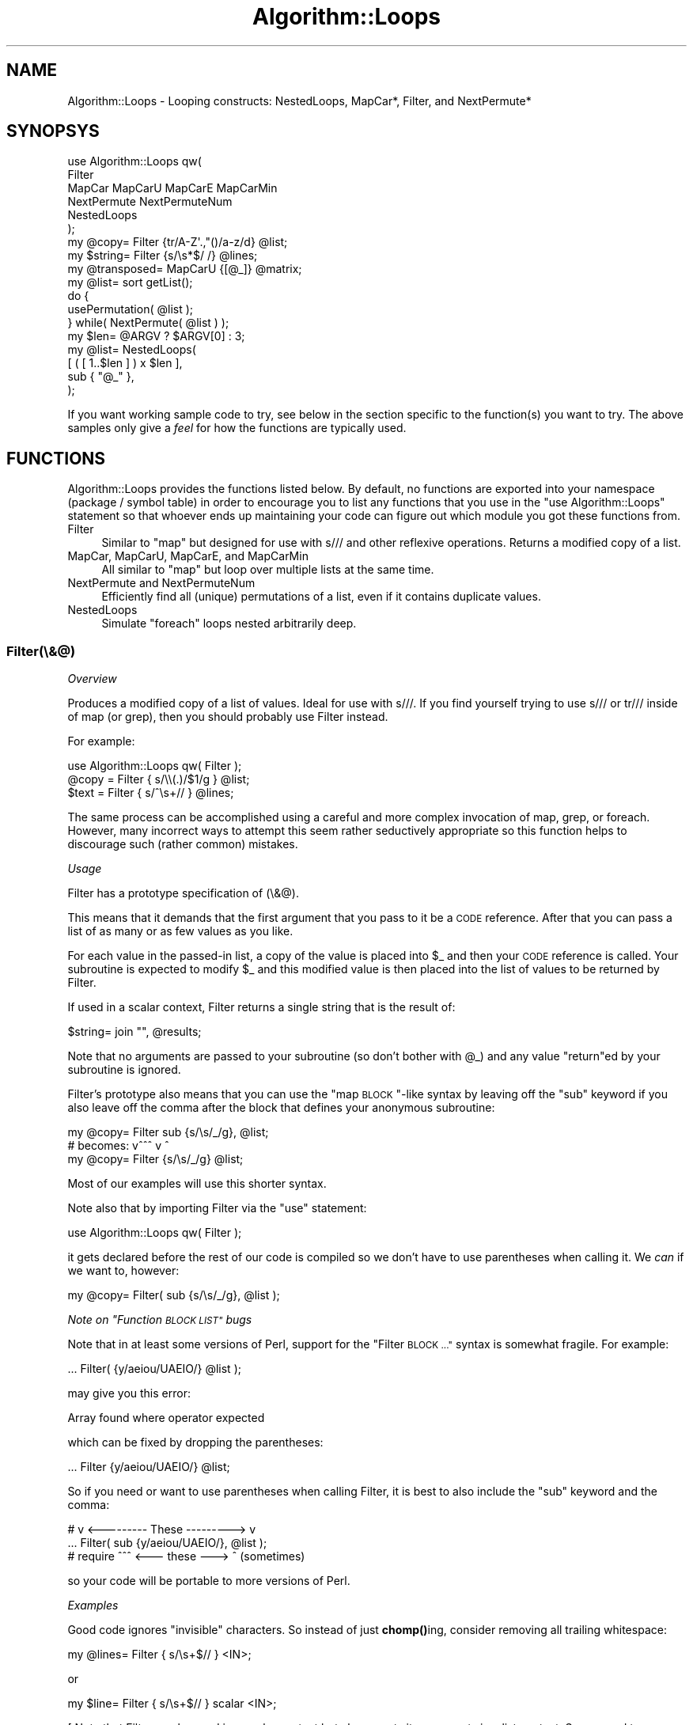 .\" Automatically generated by Pod::Man 4.14 (Pod::Simple 3.40)
.\"
.\" Standard preamble:
.\" ========================================================================
.de Sp \" Vertical space (when we can't use .PP)
.if t .sp .5v
.if n .sp
..
.de Vb \" Begin verbatim text
.ft CW
.nf
.ne \\$1
..
.de Ve \" End verbatim text
.ft R
.fi
..
.\" Set up some character translations and predefined strings.  \*(-- will
.\" give an unbreakable dash, \*(PI will give pi, \*(L" will give a left
.\" double quote, and \*(R" will give a right double quote.  \*(C+ will
.\" give a nicer C++.  Capital omega is used to do unbreakable dashes and
.\" therefore won't be available.  \*(C` and \*(C' expand to `' in nroff,
.\" nothing in troff, for use with C<>.
.tr \(*W-
.ds C+ C\v'-.1v'\h'-1p'\s-2+\h'-1p'+\s0\v'.1v'\h'-1p'
.ie n \{\
.    ds -- \(*W-
.    ds PI pi
.    if (\n(.H=4u)&(1m=24u) .ds -- \(*W\h'-12u'\(*W\h'-12u'-\" diablo 10 pitch
.    if (\n(.H=4u)&(1m=20u) .ds -- \(*W\h'-12u'\(*W\h'-8u'-\"  diablo 12 pitch
.    ds L" ""
.    ds R" ""
.    ds C` ""
.    ds C' ""
'br\}
.el\{\
.    ds -- \|\(em\|
.    ds PI \(*p
.    ds L" ``
.    ds R" ''
.    ds C`
.    ds C'
'br\}
.\"
.\" Escape single quotes in literal strings from groff's Unicode transform.
.ie \n(.g .ds Aq \(aq
.el       .ds Aq '
.\"
.\" If the F register is >0, we'll generate index entries on stderr for
.\" titles (.TH), headers (.SH), subsections (.SS), items (.Ip), and index
.\" entries marked with X<> in POD.  Of course, you'll have to process the
.\" output yourself in some meaningful fashion.
.\"
.\" Avoid warning from groff about undefined register 'F'.
.de IX
..
.nr rF 0
.if \n(.g .if rF .nr rF 1
.if (\n(rF:(\n(.g==0)) \{\
.    if \nF \{\
.        de IX
.        tm Index:\\$1\t\\n%\t"\\$2"
..
.        if !\nF==2 \{\
.            nr % 0
.            nr F 2
.        \}
.    \}
.\}
.rr rF
.\" ========================================================================
.\"
.IX Title "Algorithm::Loops 3"
.TH Algorithm::Loops 3 "2016-07-24" "perl v5.32.0" "User Contributed Perl Documentation"
.\" For nroff, turn off justification.  Always turn off hyphenation; it makes
.\" way too many mistakes in technical documents.
.if n .ad l
.nh
.SH "NAME"
Algorithm::Loops \- Looping constructs:
NestedLoops, MapCar*, Filter, and NextPermute*
.SH "SYNOPSYS"
.IX Header "SYNOPSYS"
.Vb 6
\&    use Algorithm::Loops qw(
\&        Filter
\&        MapCar MapCarU MapCarE MapCarMin
\&        NextPermute NextPermuteNum
\&        NestedLoops
\&    );
\&
\&    my @copy= Filter {tr/A\-Z\*(Aq.,"()/a\-z/d} @list;
\&    my $string= Filter {s/\es*$/ /} @lines;
\&
\&    my @transposed= MapCarU {[@_]} @matrix;
\&
\&    my @list= sort getList();
\&    do {
\&        usePermutation( @list );
\&    } while(  NextPermute( @list )  );
\&
\&    my $len= @ARGV ? $ARGV[0] : 3;
\&    my @list= NestedLoops(
\&        [  ( [ 1..$len ] ) x $len  ],
\&        sub { "@_" },
\&    );
.Ve
.PP
If you want working sample code to try, see below in the section specific
to the function(s) you want to try.  The above samples only give a
\&\fIfeel\fR for how the functions are typically used.
.SH "FUNCTIONS"
.IX Header "FUNCTIONS"
Algorithm::Loops provides the functions listed below.  By default, no
functions are exported into your namespace (package / symbol table) in
order to encourage you to list any functions that you use in the \f(CW\*(C`use
Algorithm::Loops\*(C'\fR statement so that whoever ends up maintaining your code
can figure out which module you got these functions from.
.IP "Filter" 4
.IX Item "Filter"
Similar to \f(CW\*(C`map\*(C'\fR but designed for use with s/// and other reflexive
operations.  Returns a modified copy of a list.
.IP "MapCar, MapCarU, MapCarE, and MapCarMin" 4
.IX Item "MapCar, MapCarU, MapCarE, and MapCarMin"
All similar to \f(CW\*(C`map\*(C'\fR but loop over multiple lists at the same time.
.IP "NextPermute and NextPermuteNum" 4
.IX Item "NextPermute and NextPermuteNum"
Efficiently find all (unique) permutations of a list, even if it contains
duplicate values.
.IP "NestedLoops" 4
.IX Item "NestedLoops"
Simulate \f(CW\*(C`foreach\*(C'\fR loops nested arbitrarily deep.
.SS "Filter(\e&@)"
.IX Subsection "Filter(&@)"
\fIOverview\fR
.IX Subsection "Overview"
.PP
Produces a modified copy of a list of values.  Ideal for use with s///.
If you find yourself trying to use s/// or tr/// inside of map (or grep),
then you should probably use Filter instead.
.PP
For example:
.PP
.Vb 1
\&    use Algorithm::Loops qw( Filter );
\&
\&    @copy = Filter { s/\e\e(.)/$1/g } @list;
\&    $text = Filter { s/^\es+// } @lines;
.Ve
.PP
The same process can be accomplished using a careful and more complex
invocation of map, grep, or foreach.  However, many incorrect ways to
attempt this seem rather seductively appropriate so this function helps
to discourage such (rather common) mistakes.
.PP
\fIUsage\fR
.IX Subsection "Usage"
.PP
Filter has a prototype specification of (\e&@).
.PP
This means that it demands that the first argument that you pass to it be
a \s-1CODE\s0 reference.  After that you can pass a list of as many or as few
values as you like.
.PP
For each value in the passed-in list, a copy of the value is placed into
\&\f(CW$_\fR and then your \s-1CODE\s0 reference is called.  Your subroutine is expected
to modify \f(CW$_\fR and this modified value is then placed into the list of
values to be returned by Filter.
.PP
If used in a scalar context, Filter returns a single string that is the
result of:
.PP
.Vb 1
\&    $string= join "", @results;
.Ve
.PP
Note that no arguments are passed to your subroutine (so don't bother
with \f(CW@_\fR) and any value \f(CW\*(C`return\*(C'\fRed by your subroutine is ignored.
.PP
Filter's prototype also means that you can use the \*(L"map \s-1BLOCK\s0\*(R"\-like
syntax by leaving off the \f(CW\*(C`sub\*(C'\fR keyword if you also leave off the
comma after the block that defines your anonymous subroutine:
.PP
.Vb 3
\&        my @copy= Filter sub {s/\es/_/g}, @list;
\&  # becomes:            v^^^       v   ^
\&        my @copy= Filter {s/\es/_/g} @list;
.Ve
.PP
Most of our examples will use this shorter syntax.
.PP
Note also that by importing Filter via the \f(CW\*(C`use\*(C'\fR statement:
.PP
.Vb 1
\&    use Algorithm::Loops qw( Filter );
.Ve
.PP
it gets declared before the rest of our code is compiled so we don't have
to use parentheses when calling it.  We \fIcan\fR if we want to, however:
.PP
.Vb 1
\&        my @copy= Filter( sub {s/\es/_/g}, @list );
.Ve
.PP
\fINote on \*(L"Function \s-1BLOCK LIST\*(R"\s0 bugs\fR
.IX Subsection "Note on Function BLOCK LIST bugs"
.PP
Note that in at least some versions of Perl, support for the \*(L"Filter
\&\s-1BLOCK ...\*(R"\s0 syntax is somewhat fragile.  For example:
.PP
.Vb 1
\&    ... Filter( {y/aeiou/UAEIO/} @list );
.Ve
.PP
may give you this error:
.PP
.Vb 1
\&    Array found where operator expected
.Ve
.PP
which can be fixed by dropping the parentheses:
.PP
.Vb 1
\&    ... Filter {y/aeiou/UAEIO/} @list;
.Ve
.PP
So if you need or want to use parentheses when calling Filter, it is best
to also include the \f(CW\*(C`sub\*(C'\fR keyword and the comma:
.PP
.Vb 3
\&    #         v <\-\-\-\-\-\-\-\-\- These \-\-\-\-\-\-\-\-\-> v
\&    ... Filter( sub {y/aeiou/UAEIO/}, @list );
\&    # require   ^^^ <\-\-\- these \-\-\-> ^ (sometimes)
.Ve
.PP
so your code will be portable to more versions of Perl.
.PP
\fIExamples\fR
.IX Subsection "Examples"
.PP
Good code ignores \*(L"invisible\*(R" characters.  So
instead of just \fBchomp()\fRing, consider removing
all trailing whitespace:
.PP
.Vb 1
\&    my @lines= Filter { s/\es+$// } <IN>;
.Ve
.PP
or
.PP
.Vb 1
\&    my $line= Filter { s/\es+$// } scalar <IN>;
.Ve
.PP
[ Note that Filter can be used in a scalar
context but always puts its arguments in a
list context.  So we need to use \f(CW\*(C`scalar\*(C'\fR or
something similar if we want to read only one
line at a time from \f(CW\*(C`IN\*(C'\fR above. ]
.PP
Want to sort strings that contain mixtures of
letters and natural numbers (non-negative
integers) both alphabetically and numerically
at the same time?  This simple way to do a
\&\*(L"natural\*(R" sort is also one of the fastest.
Great for sorting version numbers, file names,
etc.:
.PP
.Vb 5
\&    my @sorted= Filter {
\&        s#\ed{2}(\ed+)#\e1#g
\&    } sort Filter {
\&        s#(\ed+)# sprintf "%02d%s", length($1), $1 #g
\&    } @data;
.Ve
.PP
[ Note that at least some versions of Perl have a bug that breaks \f(CW\*(C`sort\*(C'\fR
if you write \f(CW\*(C`sub {\*(C'\fR as part of building the list of items to be sorted
but you don't provide a comparison routine.  This bug means we can't
write the previous code as:
.PP
.Vb 5
\&    my @sorted= Filter {
\&        s#\ed{2}(\ed+)#\e1#g
\&    } sort Filter sub {
\&        s#(\ed+)# sprintf "%02d%s", length($1), $1 #g
\&    }, @data;
.Ve
.PP
because it will produce the following error:
.PP
.Vb 1
\&    Undefined subroutine in sort
.Ve
.PP
in some versions of Perl.  Some versions of Perl may even require you
to write it like this:
.PP
.Vb 5
\&    my @sorted= Filter {
\&        s#\ed{2}(\ed+)#\e1#g
\&    } sort &Filter( sub {
\&        s#(\ed+)# sprintf "%02d%s", length($1), $1 #g
\&    }, @data );
.Ve
.PP
Which is how I wrote it in ex/NaturalSort.plx. ]
.PP
Need to sort names?  Then you'll probably want to ignore letter case and
certain punctuation marks while still preserving both:
.PP
.Vb 3
\&    my @compare= Filter {tr/A\-Z\*(Aq.,"()/a\-z/d} @names;
\&    my @indices= sort {$compare[$a] cmp $compare[$b]} 0..$#names;
\&    @names= @names[@indices];
.Ve
.PP
You can also roll your own simple \s-1HTML\s0 templating:
.PP
.Vb 5
\&    print Filter {
\&        s/%(\ew*)%/expand($1)/g
\&    }   $cgi\->...,
\&        ...
\&        $cgi\->...;
.Ve
.PP
Note that it also also works correctly if you change how you output your
    \s-1HTML\s0 and accidentally switch from list to scalar context:
.PP
.Vb 7
\&    my $html= \*(Aq\*(Aq;
\&    ...
\&    $html .= Filter {
\&        s/%(\ew*)%/expand($1)/g
\&    }   $cgi\->...,
\&        ...
\&        $cgi\->...;
.Ve
.PP
\fIMotivation\fR
.IX Subsection "Motivation"
.PP
A reasonable use of map is:
.PP
.Vb 1
\&    @copy= map {lc} @list;
.Ve
.PP
which sets \f(CW@copy\fR to be a copy of \f(CW@list\fR but with all of the elements
converted to lower case.  But it is too easy to think that that could
also be done like this:
.PP
.Vb 1
\&    @copy= map {tr/A\-Z/a\-z/} @list;  # Wrong
.Ve
.PP
The reason why these aren't the same is similar to why we write:
.PP
.Vb 1
\&    $str= lc $str;
.Ve
.PP
not
.PP
.Vb 1
\&    lc $str;  # Useless use of \*(Aqlc\*(Aq in void context
.Ve
.PP
and we write:
.PP
.Vb 1
\&    $str =~ tr/A\-Z/a\-z/;
.Ve
.PP
not
.PP
.Vb 1
\&    $new= ( $old =~ tr/A\-Z/a\-z/ );  # Wrong
.Ve
.PP
That is, many things (such as lc) return a modified copy of what they are
given, but a few things (such as tr///, s///, chop, and chomp) modify
what they are given \fIin-place\fR.
.PP
This distinction is so common that we have several ways of switching
between the two forms.  For example:
.PP
.Vb 3
\&        $two= $one + $other;
\&  # vs.
\&        $one += $other;
.Ve
.PP
or
.PP
.Vb 3
\&        $two= substr($one,0,4);
\&  # vs.
\&        substr($one,4)= \*(Aq\*(Aq;
.Ve
.PP
I've even heard talk of adding some syntax to Perl to allow you to make
things like \f(CW\*(C`lc\*(C'\fR become reflexive, similar to how += is the reflexive
form of +.
.PP
But while many non-reflexive Perl operations have reflexive counterparts,
there are a few reflexive Perl operations that don't really have
non-reflexive counterparts: s///, tr///, chop, chomp.
.PP
You can write:
.PP
.Vb 4
\&        my $line= <STDIN>;
\&        chomp( $line );
\&  # or
\&        chomp( my $line= <STDIN> );
.Ve
.PP
but it somehow seems more natural to write:
.PP
.Vb 1
\&        my $line= chomp( <STDIN> );  # Wrong
.Ve
.PP
So, if you dislike hiding the variable declaration inside of a function
call or dislike using two lines and repeating the variable name, then you
can now use:
.PP
.Vb 1
\&        my $line= Filter {chomp} \*(Aq\*(Aq.<STDIN>;
.Ve
.PP
[ I used \f(CW\*(C`\*(Aq\*(Aq.\*(C'\fR to provide a scalar context so that only one line is read
from \s-1STDIN.\s0 ]
.PP
Or, for a better example, consider these valid alternatives:
.PP
.Vb 4
\&        my @lines= <STDIN>;
\&        chomp( @lines );
\&  # or
\&        chomp( my @lines= <STDIN> );
.Ve
.PP
And what you might expect to work (but doesn't):
.PP
.Vb 1
\&        my @lines= chomp( <STDIN> );  # Wrong
.Ve
.PP
And what you can now use instead:
.PP
.Vb 1
\&        my @lines= Filter {chomp} <STDIN>;
.Ve
.PP
Here are some examples of ways to use map/grep correctly to get Filter's
functionality:
.PP
.Vb 5
\&        Filter { CODE } @list
\&  # vs
\&        join "", map { local($_)= $_; CODE; $_ } @list
\&  # vs
\&        join "", grep { CODE; 1 } @{ [@list] }
.Ve
.PP
Not horribly complex, but enough that it is very easy to forget part of
the solution, making for easy mistakes.  I see mistakes related to this
quite frequently and have made such mistakes myself several times.
.PP
Some (including me) would even consider the last form above to be an
abuse (or misuse) of \f(CW\*(C`grep\*(C'\fR.
.PP
You can also use \f(CW\*(C`for\*(C'\fR/\f(CW\*(C`foreach\*(C'\fR to get the same results as Filter:
.PP
.Vb 8
\&        my @copy= Filter { CODE } @list;
\&  # vs
\&        STATEMENT  foreach  my @copy= @list;
\&  # or
\&        my @copy= @list;
\&        foreach(  @copy  ) {
\&            CODE;
\&        }
.Ve
.SS "MapCar*"
.IX Subsection "MapCar*"
.IP "MapCar(\e&@)" 4
.IX Item "MapCar(&@)"
.PD 0
.IP "MapCarU(\e&@)" 4
.IX Item "MapCarU(&@)"
.IP "MapCarE(\e&@)" 4
.IX Item "MapCarE(&@)"
.IP "MapCarMin(\e&@)" 4
.IX Item "MapCarMin(&@)"
.PD
.PP
\fIUsage\fR
.IX Subsection "Usage"
.PP
The MapCar* functions are all like \f(CW\*(C`map\*(C'\fR except they each loop over more
than one list at the same time.
.PP
[ The name \*(L"mapcar\*(R" comes from \s-1LISP.\s0 As I understand it, 'car' comes from
the acronym for a register of the processor where \s-1LISP\s0 was first
developed, one of two registers used to implement lists in \s-1LISP.\s0  I only
mention this so you won't waste too much time trying to figure out what
\&\*(L"mapcar\*(R" is supposed to mean. ]
.PP
The MapCar* functions all have prototype specifications of (\e&@).
.PP
This means that they demand that the first argument that you pass be a
\&\s-1CODE\s0 reference.  After that you should pass zero or more array references.
.PP
Your subroutine is called (in a list context) and is passed the first
element of each of the arrays whose references you passed in (in the
corresponding order).  Any value(s) returned by your subroutine are
pushed onto an array that will eventually be returned by MapCar*.
.PP
Next your subroutine is called and is passed the \fBsecond\fR element of
each of the arrays and any value(s) returned are pushed onto the results
array.  Then the process is repeated with the \fBthird\fR elements.
.PP
This continues until your subroutine has been passed all elements [except
for some cases with \fBMapCarMin()\fR].  If the longest array whose reference
you passed to \fBMapCar()\fR or \fBMapCarU()\fR contained \f(CW$N\fR elements, then your
subroutine would get called \f(CW$N\fR times.
.PP
Finally, the MapCar* function returns the accumulated list of values.  If
called in a scalar context, the MapCar* function returns a reference to
an array containing these values.
.PP
[ I feel that having \f(CW\*(C`map\*(C'\fR return a count when called in a scalar
context is quite simply a mistake that was made when this feature was
copied from \f(CW\*(C`grep\*(C'\fR without properly considering the consequences.
Although it does make for the impressive and very impractical golf
solution of:
.PP
.Vb 1
\&    $sum=map{(1)x$_}@ints;
.Ve
.PP
for adding up a list of natural numbers. q\-: ]
.PP
\fIDifferences\fR
.IX Subsection "Differences"
.PP
The different MapCar* functions are only different in how they deal with
being pqssed arrays that are not all of the same size.
.PP
If not all of your arrays are the same length, then \fBMapCarU()\fR will pass
in \f(CW\*(C`undef\*(C'\fR for any values corresponding to arrays that didn't have
enough values.  The \*(L"U\*(R" in \*(L"MapCarU\*(R" stands for \*(L"undef\*(R".
.PP
In contrast, \fBMapCar()\fR will simply leave out values for short arrays (just
like I left the \*(L"U\*(R" out of its name).
.PP
\&\fBMapCarE()\fR will croak without ever calling your subroutine unless all of
the arrays are the same length.  It considers it an Error if your arrays
are not of Equal length and so throws an Exception.
.PP
Finally, \fBMapCarMin()\fR only calls your subroutine as many times as there
are elements in the \fBshortest\fR array.
.PP
In other words,
.PP
.Vb 1
\&    MapCarU \e&MySub, [1,undef,3], [4,5], [6,7,8]
.Ve
.PP
returns
.PP
.Vb 4
\&    ( MySub( 1, 4, 6 ),
\&      MySub( undef, 5, 7 ),
\&      MySub( 3, undef, 8 ),
\&    )
.Ve
.PP
While
.PP
.Vb 1
\&    MapCar \e&MySub, [1,undef,3], [4,5], [6,7,8]
.Ve
.PP
returns
.PP
.Vb 4
\&    ( MySub( 1, 4, 6 ),
\&      MySub( undef, 5, 7 ),
\&      MySub( 3, 8 ),
\&    )
.Ve
.PP
While
.PP
.Vb 1
\&    MapCarMin \e&MySub, [1,undef,3], [4,5], [6,7,8]
.Ve
.PP
returns
.PP
.Vb 3
\&    ( MySub( 1, 4, 6 ),
\&      MySub( undef, 5, 7 ),
\&    )
.Ve
.PP
And
.PP
.Vb 1
\&    MapCarE \e&MySub, [1,undef,3], [4,5], [6,7,8]
.Ve
.PP
dies with
.PP
.Vb 1
\&    MapCarE: Arrays with different sizes (3 and 2)
.Ve
.PP
\fIExamples\fR
.IX Subsection "Examples"
.PP
Transposing a two-dimensional matrix:
.PP
.Vb 1
\&    my @transposed= MapCarE {[@_]} @matrix;
.Ve
.PP
or, using references to the matrices and allowing for different row
lengths:
.PP
.Vb 1
\&    my $transposed= MapCarU {[@_]} @$matrix;
.Ve
.PP
Formatting a date-time:
.PP
.Vb 5
\&    my $dateTime= join \*(Aq\*(Aq, MapCarE {
\&        sprintf "%02d%s", pop()+pop(), pop()
\&    } [ (localtime)[5,4,3,2,1,0] ],
\&      [ 1900, 1, (0)x4 ],
\&      [ \*(Aq// ::\*(Aq =~ /./g, \*(Aq\*(Aq ];
.Ve
.PP
Same thing but not worrying about warnings for using undefined values:
.PP
.Vb 5
\&    my $dateTime= join \*(Aq\*(Aq, MapCarU {
\&        sprintf "%02d%s", pop()+pop(), pop()
\&    } [ (localtime)[5,4,3,2,1,0] ],
\&      [ 1900, 1 ],
\&      [ \*(Aq// ::\*(Aq =~ /./g ];
.Ve
.PP
Combine with \f(CW\*(C`map\*(C'\fR to do matrix multiplication:
.PP
.Vb 10
\&    my @X= (
\&        [  1,  3 ],
\&        [  4, \-1 ],
\&        [ \-2,  2 ],
\&    );
\&    my @Y= (
\&        [ \-6,  2, 5, \-3 ],
\&        [  4, \-1, 3,  1 ],
\&    );
\&    my @prod= map {
\&        my $row= $_;
\&        [
\&            map {
\&                my $sum= 0;
\&                $sum += $_   for  MapCarE {
\&                    pop() * pop();
\&                } $row, $_;
\&                $sum;
\&            } MapCarE {\e@_} @Y;
\&        ]
\&    } @X;
.Ve
.PP
Report the top winners:
.PP
.Vb 4
\&    MapCarMin {
\&        print pop(), " place goes to ", pop(), ".\en";
\&    } [qw( First Second Third Fourth )],
\&      \e@winners;
.Ve
.PP
Same thing (scalar context):
.PP
.Vb 4
\&    my $report= MapCarMin {
\&        pop(), " place goes to ", pop(), ".\en";
\&    } [qw( First Second Third Fourth )],
\&      \e@winners;
.Ve
.PP
Displaying a duration:
.PP
.Vb 10
\&    my $ran= time() \- $^T;
\&    my $desc= join \*(Aq, \*(Aq, reverse MapCar {
\&        my( $unit, $mult )= @_;
\&        my $part= $ran;
\&        if(  $mult  ) {
\&            $part %= $mult;
\&            $ran= int( $ran / $mult );
\&        }
\&        $unit .= \*(Aqs\*(Aq   if  1 != $part;
\&        $part ? "$part $unit" : ();
\&    } [ qw( sec min hour day week year ) ],
\&      [     60, 60, 24,   7,  52 ];
\&    $desc ||= \*(Aq< 1 sec\*(Aq;
\&    print "Script ran for $desc.\en";
.Ve
.SS "NextPermute*"
.IX Subsection "NextPermute*"
.IP "NextPermute(\e@)" 4
.IX Item "NextPermute(@)"
.PD 0
.IP "NextPermuteNum(\e@)" 4
.IX Item "NextPermuteNum(@)"
.PD
.PP
\fIIntroduction\fR
.IX Subsection "Introduction"
.PP
If you have a list of values, then a \*(L"permutation\*(R" of that list is the
same values but not (necessarily) in the same order.
.PP
\&\fBNextPermute()\fR and \fBNextPermuteNum()\fR each provide very efficient ways of
finding all of the (unique) permutations of a list (even if the list
contains duplicate values).
.PP
\fIUsage\fR
.IX Subsection "Usage"
.PP
Each time you pass an array to a NextPermute* routine, the elements of
the array are shifted around to give you a new permutation.  If the
elements of the array are in reverse-sorted order, then the array is
reversed (in-place, making it sorted) and a false value is returned.
Otherwise a true value is returned.
.PP
So, if you start out with a sorted array, then you can use that as your
first permutation and then call NextPermute* to get the next permutation
to use, until NextPermute* returns a false value (at which point your
array has been returned to its original, sorted order).
.PP
So you would use \fBNextPermute()\fR like this:
.PP
.Vb 4
\&    my @list= sort GetValuesSomehow();
\&    do {
\&        DoSomethingWithPermutation( @list );
\&    } while(  NextPermute( @list )  );
.Ve
.PP
or, if your list only contains numbers, you could use \fBNextPermuteNum()\fR
like this:
.PP
.Vb 4
\&    my @list= sort {$a<=>$b} GetNumbersSomehow();
\&    do {
\&        DoSomethingWithPermutation( @list );
\&    } while(  NextPermuteNum( @list )  );
.Ve
.PP
\fINotes\fR
.IX Subsection "Notes"
.PP
The NextPermute* functions each have a prototype specifications of (\e@).
This means that they demand that you pass them a single array which they
will receive a reference to.
.PP
If you instead have a reference to an array, you'll need to use \f(CW\*(C`@{ }\*(C'\fR
when calling a NextPermute* routine:
.PP
.Vb 1
\&    } while(  NextPermute( @{$av} )  );
.Ve
.PP
(or use one of several other techniques which I will leave the
consideration of as an \*(L"exercise\*(R" for the more advanced readers
of this manual).
.PP
Note that this particular use of a function prototype is one that I am
not completely comfortable with.  I am tempted to remove the prototype
and force you to create the reference yourself before/when calling these
functions:
.PP
.Vb 1
\&    } while(  NextPermute( \e@list )  );   # Wrong
.Ve
.PP
because
.IP "\(bu" 4
It makes it obvious to the reader of the code that a reference to the
array is what is being used by the routine.  This makes the reader more
likely to realize/suspect that the array is being modified in-place.
.IP "\(bu" 4
Many/most uses of Perl function prototypes are more trouble than they are
worth.  This makes using even the less problematic cases often not a good
idea.
.PP
However, I have decided to use a prototype here because:
.IP "\(bu" 4
Several other functions from this module already use prototypes to good
advantage, enough advantage that I'd hate to lose it.
.IP "\(bu" 4
Removing the prototype would require the addition of argument-checking
code that would get run each time a permutation is computed, somewhat
slowing down what is currently quite fast.
.IP "\(bu" 4
The compile-time checking provided by the prototype can save develop time
over a run-time check by pointing out mistakes sooner.
.PP
\fIFeatures\fR
.IX Subsection "Features"
.PP
There are several features to NextPermute* that can be advantages over
other methods of finding permutations.
.IP "Iterators \- No huge memory requirements" 4
.IX Item "Iterators - No huge memory requirements"
Some permutation generators return the full set of all permutations (as a
huge list of lists).  Your input list doesn't have to be very big at all
for the resulting set to be too large to fit in your available memory.
.Sp
So the NextPermute* routines return each permutation, one at a time, so
you can process them all (eventually) without the need for lots of memory.
.Sp
A programming object that gives you access to things one-at-a-time is
called an \*(L"iterator\*(R".
.IP "No context \- Hardly any memory required" 4
.IX Item "No context - Hardly any memory required"
The NextPermute* routines require no extra memory in the way of context
or lists to keep track of while constructing the permutations.
.Sp
Each call to a NextPermute* routine shuffles the items in the list
\&\fBin-place\fR, never making copies of more than a couple of values at a
time (when it swaps them).
.Sp
[ This also means you don't have to bother with creating an object to do
the iterating. ]
.IP "Handles duplicate values" 4
.IX Item "Handles duplicate values"
Unlike most permutation generators you are likely to find in Perl, both
NextPermute* routines correctly deal with lists containing duplicate
values.
.Sp
The following example:
.Sp
.Vb 4
\&    my @list= ( 3, 3, 3, 3 );
\&    do {
\&        print "@list\en";
\&    } while(  NextPermute( @list )  );
.Ve
.Sp
will only print the one line, \*(L"3 3 3 3\en\*(R", because \fBNextPermute()\fR quickly
determines that there are no other unique permutations.
.Sp
Try out the demonstration program included in the \*(L"ex\*(R" subdirectory of
the source distribution of this module:
.Sp
.Vb 10
\&    > perl ex/Permute.plx tool
\&    1: loot
\&    2: loto
\&    3: ltoo
\&    4: olot
\&    5: olto
\&    6: oolt
\&    7: ootl
\&    8: otlo
\&    9: otol
\&    10: tloo
\&    11: tolo
\&    12: tool
.Ve
.Sp
Most permutation generators would have listed each of those twice
(thinking that swapping an \*(L"o\*(R" with another \*(L"o\*(R" made a new permutation). 
Or consider:
.Sp
.Vb 7
\&    > perl ex/Permute.plx noon
\&    1: nnoo
\&    2: nono
\&    3: noon
\&    4: onno
\&    5: onon
\&    6: oonn
.Ve
.Sp
Most permutation generators would have listed each of those \fBfour\fR
times.
.Sp
Note that using a hash to eliminate duplicates would require a hash table
big enough to hold all of the (unique) permutations and so would defeat
the purpose of iterating.  NextPermute* does not use a hash to avoid
duplicates.
.IP "Generated in sorted order" 4
.IX Item "Generated in sorted order"
If you were to run code like:
.Sp
.Vb 4
\&    my @list= sort GetValuesSomehow();
\&    do {
\&        print join(\*(Aq\*(Aq,@lista, $/);
\&    } while(  NextPermute( @list )  );
.Ve
.Sp
then the lines output would be sorted (assuming none of the values in
\&\f(CW@list\fR contained newlines.  This may be convenient in some corcumstances.
.Sp
That is, the permutations are generated in sorted order.  The first
permutations have the lowest values at the front of the list.  As you
iterate, larger values are shifted to be in front of smaller values,
starting at the back of the list.  So the value at the very front of the
list will change the fewest times (once for each unique value in the
list), while the value at the very end of the list changes between most
iterations.
.IP "Fast" 4
.IX Item "Fast"
If you don't have to deal with duplicate values, then Algorithm::Permute
provides some routines written in C (which makes them harder to install
but about twice as fast to run as the NextPermute* routines) that you can
use.
.Sp
Algorithm::Permute also includes some fun benchmarks comparing different
Perl ways of finding permutations.  I found NextPermute to be faster than
any of the routines included in those benchmarks except for the ones
written in C that I mentioned above.  Though none of the benchmarked
routines deal with duplicates.
.PP
\fINotes\fR
.IX Subsection "Notes"
.PP
Note that \fBNextPermute()\fR considers two values (say \f(CW$x\fR and \f(CW$y\fR) to be
duplicates if (and only if) \f(CW\*(C`$x eq $y\*(C'\fR.
.PP
\&\fBNextPermuteNum()\fR considers \f(CW$x\fR and \f(CW$y\fR to be duplicates if \f(CW\*(C`$x == $y\*(C'\fR.
.PP
If you have a list of floating point numbers to permute, you might want
to use \fBNextPermute()\fR [instead of \fBNextPermuteNum()\fR] as it is easy to end
up with \f(CW$x\fR and \f(CW$y\fR that both display the same (say as \*(L"0.1\*(R") but are
\&\fBjust barely\fR not equal numerically.  Thus \f(CW$x\fR and \f(CW$y\fR would \fIlook\fR equal
and it would be true that \f(CW\*(C`$x eq $y\*(C'\fR but also true that \f(CW\*(C`$x != $y\*(C'\fR.  So
\&\fBNextPermute()\fR would consider them to be duplicates but \fBNextPermuteNum()\fR
would not.
.PP
For example, \f(CW$x\fR could be slightly more than 1/10, likely about
0.1000000000000000056, while \f(CW$y\fR is slightly more at about
0.0999999999999999917 (both of which will be displayed as \*(L"0.1\*(R" by Perl
and be considered \f(CW\*(C`eq\*(C'\fR (on most platforms):
.PP
.Vb 12
\&    > perl \-w \-Mstrict
\&    my $x= 0.1000000000000000056;
\&    my $y= 0.0999999999999999917;
\&    print "x=$x\eny=$y\en";
\&    print "are eq\en"   if  $x eq $y;
\&    print "are ==\en"   if  $x == $y;
\&    print "are !=\en"   if  $x != $y;
\&    <EOF>
\&    x=0.1
\&    y=0.1
\&    are eq
\&    are !=
.Ve
.SS "NestedLoops"
.IX Subsection "NestedLoops"
\fIIntroduction\fR
.IX Subsection "Introduction"
.PP
Makes it easy to simulate loops nested to an arbitrary depth.
.PP
It is easy to write code like:
.PP
.Vb 7
\&    for my $a (  0..$N  ) {
\&     for my $b (  $a+1..$N  ) {
\&      for my $c (  $b+1..$N  ) {
\&          Stuff( $a, $b, $c );
\&      }
\&     }
\&    }
.Ve
.PP
But what if you want the user to tell you how many loops to nest
together?  The above code can be replaced with:
.PP
.Vb 1
\&    use Algorithm::Loops qw( NestedLoops );
\&
\&    my $depth= 3;
\&    NestedLoops(
\&        [   [ 0..$N ],
\&            ( sub { [$_+1..$N] } ) x ($depth\-1),
\&        ],
\&        \e&Stuff,
\&    );
.Ve
.PP
Then you only have to change \f(CW$depth\fR to 4 to get the same results as:
.PP
.Vb 9
\&    for my $a (  0..$N  ) {
\&     for my $b (  $a+1..$N  ) {
\&      for my $c (  $b+1..$N  ) {
\&       for my $d (  $c+1..$N  ) {
\&          Stuff( $a, $b, $c, $d );
\&       }
\&      }
\&     }
\&    }
.Ve
.PP
\fIUsage\fR
.IX Subsection "Usage"
.PP
The first argument to \fBNestedLoops()\fR is required and must be a reference
to an array.  Each element of the array specifies the values for a single
loop to iterate over.  The first element describes the outermost loop. 
The last element describes the innermost loop.
.PP
If the next argument to NestedLoops is a hash reference, then it
specifies more advanced options.  This argument can be omitted if you
don't need it.
.PP
If the last argument to NestedLoops is a code reference, then it will be
run inside the simulated loops.  If you don't pass in this code
reference, then NestedLoops returns an iterator (described later) so you
can iterate without the restrictions of using a call-back.
.PP
So the possible ways to call NestedLoops are:
.PP
.Vb 4
\&    $iter= NestedLoops( \e@Loops );
\&    $iter= NestedLoops( \e@Loops, \e%Opts );
\&    ...    NestedLoops( \e@Loops, \e%Opts, \e&Code );
\&    ...    NestedLoops( \e@Loops,         \e&Code );
.Ve
.PP
The \*(L"...\*(R"s above show that, when the final code reference is provided,
NestedLoops can return a few different types of information.
.PP
In a void context, NestedLoops simply iterates and calls the provided
code, discarding any values it returns.  (Calling NestedLoops in a void
context without passing a final code reference is a fatal error.)
.PP
In a list context, NestedLoops \f(CW\*(C`push\*(C'\fRes the values returned by each call
to \e&Code onto an array and then returns (copies of the values from) that
array.
.PP
In a scalar contetx, NestedLoops keeps a running total of the number of
values returned by each call to \e&Code and then returns this total.  The
value is the same as if you had called NestedLoops in a list context and
counted the number of values returned (except for using less memory).
.PP
Note that \e&Code is called in a list context no matter what context
NestedLoops was called in (in the current implementation).
.PP
In summary:
.PP
.Vb 3
\&    NestedLoops( \e@loops, \e%opts, \e&code );
\&    $count= NestedLoops( \e@loops, \e%opts, \e&code );
\&    @results= NestedLoops( \e@loops, \e%opts, \e&code );
.Ve
.PP
\e@Loops
.IX Subsection "@Loops"
.PP
Each element of \f(CW@Loops\fR can be
.IP "an array refernce" 4
.IX Item "an array refernce"
which means the loop will iterate over the elements of that array,
.IP "a code refernce" 4
.IX Item "a code refernce"
to a subroutine that will return a reference to the array to loop over.
.PP
You don't have to use a reference to a named array.  You can, of course,
construct a reference to an anonymous array using \f(CW\*(C`[...]\*(C'\fR, as shown in
most of the examples.  You can also use any other type of expression that
rerurns an array reference.
.PP
\e%Opts
.IX Subsection "%Opts"
.PP
If \f(CW%Opts\fR is passed in, then it should only zero or more of the following
keys.  How NestedLoops interprets the values associated with each key are
described below.
.ie n .IP "OnlyWhen => $Boolean" 4
.el .IP "OnlyWhen => \f(CW$Boolean\fR" 4
.IX Item "OnlyWhen => $Boolean"
.PD 0
.IP "OnlyWhen => \e&Test" 4
.IX Item "OnlyWhen => &Test"
.PD
Value must either be a Boolean value or a reference to a subroutine that
will return a Boolean value.
.Sp
Specifying a true value is the same as specifying a routine that always
returns a true value.  Specifying a false value gives you the default
behavior (as if you did not include the OnlyWhen key at all).
.Sp
If it is a code reference, then it is called each time a new item is
selected by any of the loops.  The list of selected items is passed in.
.Sp
The Boolean value returned says whether to use the list of selected
values.  That is, a true value causes either \e&Code to be called (if
specified) or the list to be returned by the iterator (if \e&Code was not
specified).
.Sp
If this key does not exist (or is specified with a false value), then a
default subroutine is used, like:
.Sp
.Vb 1
\&    sub { return @_ == @Loops }
.Ve
.Sp
That is, only complete lists are used (by default).  So:
.Sp
.Vb 5
\&    my @list= NestedLoops(
\&        [  ( [ 1..3 ] ) x 3  ],
\&        {  OnlyWhen => 0  },
\&        sub { "@_" },
\&    );
.Ve
.Sp
is similar to:
.Sp
.Vb 1
\&    my @list= qw/ 111 112 113 121 122 123 131 132 133 211 212 ... /;
.Ve
.Sp
while
.Sp
.Vb 5
\&    my @list= NestedLoops(
\&        [  ( [ 1..3 ] ) x 3  ],
\&        {  OnlyWhen => 1  },
\&        sub { "@_" },
\&    );
.Ve
.Sp
is similar to:
.Sp
.Vb 2
\&    my @list= qw/ 1 11 111 112 113 12 121 122 123
\&                  13 131 132 133 2 21 211 212 ... /;
.Ve
.Sp
Another example:
.Sp
.Vb 5
\&    NestedLoops(
\&        [  ( [ 1..3 ] ) x 3  ],
\&        { OnlyWhen => 1 },
\&        \e&Stuff,
\&    );
.Ve
.Sp
is similar to:
.Sp
.Vb 9
\&    for my $a (  1..3  ) {
\&        Stuff( $a );
\&        for my $b (  1..3  ) {
\&            Stuff( $a, $b );
\&            for my $c (  1..3  ) {
\&                Stuff( $a, $b, $c );
\&            }
\&        }
\&    }
.Ve
.Sp
Last example:
.Sp
.Vb 5
\&    NestedLoops(
\&        [  ( [ 1..3 ] ) x 3  ],
\&        { OnlyWhen => \e&Test },
\&        \e&Stuff,
\&    );
.Ve
.Sp
is similar to:
.Sp
.Vb 10
\&    for my $a (  1..3  ) {
\&        Stuff( $a )   if  Test( $a );
\&        for my $b (  1..3  ) {
\&            Stuff( $a, $b )   if  Test( $a, $b );
\&            for my $c (  1..3  ) {
\&                Stuff( $a, $b, $c )
\&                    if  Test( $a, $b, $c );
\&            }
\&        }
\&    }
.Ve
.PP
\e&Code
.IX Subsection "&Code"
.PP
The subroutine that gets called for each iteration.
.PP
Iterator
.IX Subsection "Iterator"
.PP
If you don't pass in a final code reference to NestedLoops, then
NestedLoops will return an iterator to you (without having performed
any iterations yet).
.PP
The iterator is a code reference.  Each time you call it, it returns the
next list of selected values.  Any arguments you pass in are ignored (at
least in this release).
.PP
\fIExamples\fR
.IX Subsection "Examples"
.PP
Finding non-repeating sequences of digits.
.IX Subsection "Finding non-repeating sequences of digits."
.PP
One way would be to loop over all digit combinations but only selecting
ones without repeats:
.PP
.Vb 10
\&    use Algorithm::Loops qw/ NestedLoops /;
\&    $|= 1;
\&    my $len= 3;
\&    my $verbose= 1;
\&    my $count= NestedLoops(
\&        [   ( [0..9] ) x $len  ],
\&        {   OnlyWhen => sub {
\&                    $len == @_
\&                &&  join(\*(Aq\*(Aq,@_) !~ /(.).*?\e1/;
\&            #or &&  @_ == keys %{{@_,reverse@_}};
\&            }
\&        },
\&        sub {
\&            print "@_\en"   if  $verbose;
\&            return 1;
\&        },
\&    );
\&    print "$count non\-repeating $len\-digit sequences.\en";
\&
\&    0 1 2
\&    0 1 3
\&    0 1 4
\&    0 1 5
\&    0 1 6
\&    0 1 7
\&    0 1 8
\&    0 1 9
\&    0 2 1
\&    ...
\&    9 8 5
\&    9 8 6
\&    9 8 7
\&    720 non\-repeating 3\-digit sequences.
.Ve
.PP
But it would be nice to not waste time looping over, for example
(2,1,2,0,0) through (2,1,2,9,9).  That is, don't even pick 2 as the
third value if we already picked 2 as the first.
.PP
A clever way to do that is to only iterate over lists where the digits
\&\fIincrease\fR from left to right.  That will give us all \fIsets\fR of
non-repeating digits and then we find all permutations of each:
.PP
.Vb 10
\&    use Algorithm::Loops qw/ NestedLoops NextPermute /;
\&    $|= 1;
\&    my $len= 3;
\&    my $verbose= 1;
\&    my $iter= NestedLoops(
\&        [   [0..9],
\&            ( sub { [$_+1..9] } ) x ($len\-1),
\&        ],
\&    );
\&    my $count= 0;
\&    my @list;
\&    while(  @list= $iter\->()  ) {
\&        do {
\&            ++$count;
\&            print "@list\en"   if  $verbose;
\&        } while( NextPermute(@list) );
\&    }
\&    print "$count non\-repeating $len\-digit sequences.\en";
\&
\&    0 1 2
\&    0 2 1
\&    1 0 2
\&    1 2 0
\&    2 0 1
\&    2 1 0
\&    0 1 3
\&    0 3 1
\&    1 0 3
\&    1 3 0
\&    3 0 1
\&    3 1 0
\&    0 1 4
\&    0 4 1
\&    ...
\&    9 6 8
\&    9 8 6
\&    7 8 9
\&    7 9 8
\&    8 7 9
\&    8 9 7
\&    9 7 8
\&    9 8 7
\&    720 non\-repeating 3\-digit sequences.
.Ve
.PP
A third way is to construct the list of values to loop over by excluding
values already selected:
.PP
.Vb 10
\&    use Algorithm::Loops qw/ NestedLoops /;
\&    $|= 1;
\&    my $len= 3;
\&    my $verbose= 1;
\&    my $count= NestedLoops(
\&        [   [0..9],
\&            ( sub {
\&                my %used;
\&                @used{@_}= (1) x @_;
\&                return [ grep !$used{$_}, 0..9 ];
\&            } ) x ($len\-1),
\&        ],
\&        sub {
\&            print "@_\en"   if  $verbose;
\&            return 1;
\&        },
\&    );
\&    print "$count non\-repeating $len\-digit sequences.\en";
\&
\&    0 1 2
\&    0 1 3
\&    0 1 4
\&    0 1 5
\&    0 1 6
\&    0 1 7
\&    0 1 8
\&    0 1 9
\&    0 2 1
\&    0 2 3
\&    ...
\&    9 7 8
\&    9 8 0
\&    9 8 1
\&    9 8 2
\&    9 8 3
\&    9 8 4
\&    9 8 5
\&    9 8 6
\&    9 8 7
\&    720 non\-repeating 3\-digit sequences.
.Ve
.PP
Future releases of this module may add features to makes these last two
methods easier to write.
.SH "POD ERRORS"
.IX Header "POD ERRORS"
Hey! \fBThe above document had some coding errors, which are explained below:\fR
.IP "Around line 955:" 4
.IX Item "Around line 955:"
\&'=item' outside of any '=over'
